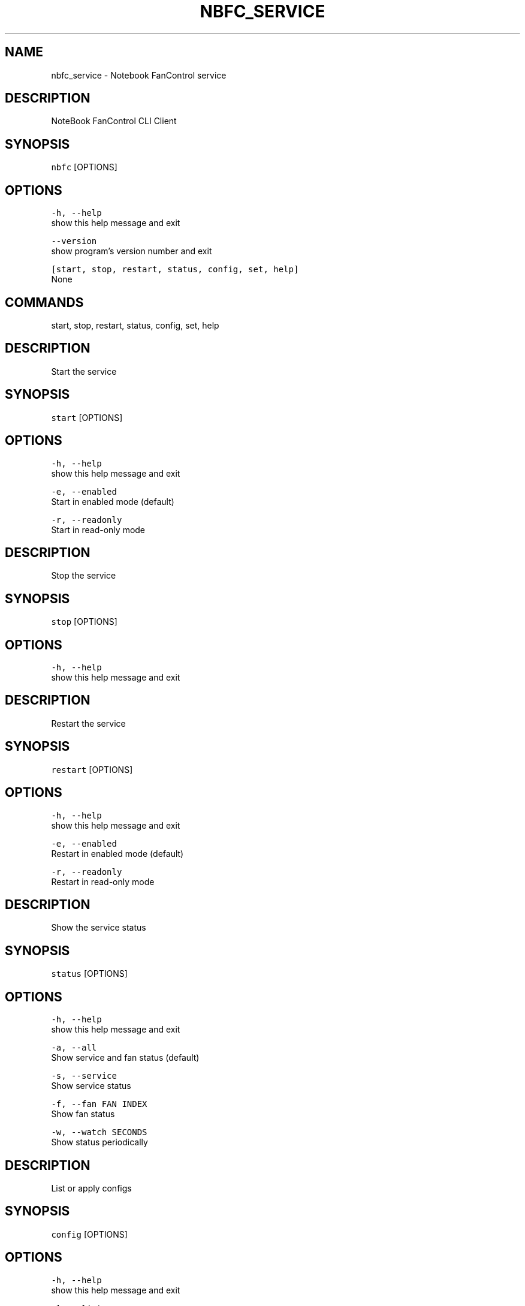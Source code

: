 .nh
.TH NBFC\_SERVICE 1 "MARCH 2021" Notebook FanControl
.SH NAME
.PP
nbfc\_service \- Notebook FanControl service

.SH DESCRIPTION
.PP
NoteBook FanControl CLI Client

.SH SYNOPSIS
.PP
\fB\fCnbfc\fR [OPTIONS]

.SH OPTIONS
.PP
\fB\fC\-h, \-\-help\fR
    show this help message and exit

.PP
\fB\fC\-\-version\fR
    show program's version number and exit

.PP
\fB\fC[start, stop, restart, status, config, set, help]\fR
    None

.SH COMMANDS
.PP
start, stop, restart, status, config, set, help

.SH DESCRIPTION
.PP
Start the service

.SH SYNOPSIS
.PP
\fB\fCstart\fR [OPTIONS]

.SH OPTIONS
.PP
\fB\fC\-h, \-\-help\fR
    show this help message and exit

.PP
\fB\fC\-e, \-\-enabled\fR
    Start in enabled mode (default)

.PP
\fB\fC\-r, \-\-readonly\fR
    Start in read\-only mode

.SH DESCRIPTION
.PP
Stop the service

.SH SYNOPSIS
.PP
\fB\fCstop\fR [OPTIONS]

.SH OPTIONS
.PP
\fB\fC\-h, \-\-help\fR
    show this help message and exit

.SH DESCRIPTION
.PP
Restart the service

.SH SYNOPSIS
.PP
\fB\fCrestart\fR [OPTIONS]

.SH OPTIONS
.PP
\fB\fC\-h, \-\-help\fR
    show this help message and exit

.PP
\fB\fC\-e, \-\-enabled\fR
    Restart in enabled mode (default)

.PP
\fB\fC\-r, \-\-readonly\fR
    Restart in read\-only mode

.SH DESCRIPTION
.PP
Show the service status

.SH SYNOPSIS
.PP
\fB\fCstatus\fR [OPTIONS]

.SH OPTIONS
.PP
\fB\fC\-h, \-\-help\fR
    show this help message and exit

.PP
\fB\fC\-a, \-\-all\fR
    Show service and fan status (default)

.PP
\fB\fC\-s, \-\-service\fR
    Show service status

.PP
\fB\fC\-f, \-\-fan FAN INDEX\fR
    Show fan status

.PP
\fB\fC\-w, \-\-watch SECONDS\fR
    Show status periodically

.SH DESCRIPTION
.PP
List or apply configs

.SH SYNOPSIS
.PP
\fB\fCconfig\fR [OPTIONS]

.SH OPTIONS
.PP
\fB\fC\-h, \-\-help\fR
    show this help message and exit

.PP
\fB\fC\-l, \-\-list\fR
    List all available configs (default)

.PP
\fB\fC\-s, \-\-set config\fR
    Set a config

.PP
\fB\fC\-a, \-\-apply config\fR
    Set a config and enable fan control

.PP
\fB\fC\-r, \-\-recommend\fR
    List configs which may work for your device

.SH DESCRIPTION
.PP
Control fan speed

.SH SYNOPSIS
.PP
\fB\fCset\fR [OPTIONS]

.SH OPTIONS
.PP
\fB\fC\-h, \-\-help\fR
    show this help message and exit

.PP
\fB\fC\-a, \-\-auto\fR
    Set fan speed to 'auto'

.PP
\fB\fC\-s, \-\-speed PERCENT\fR
    Set fan speed to PERCENT

.PP
\fB\fC\-f, \-\-fan FAN INDEX\fR
    Fan index (zero based)

.SH DESCRIPTION
.PP
Show help

.SH SYNOPSIS
.PP
\fB\fChelp\fR [OPTIONS]

.SH OPTIONS
.PP
\fB\fC\-h, \-\-help\fR
    show this help message and exit

.SH FILES
.PP
\fI/var/run/nbfc\_service.pid\fP
  File containing the PID of current running nbfc\_service.

.PP
\fI/var/run/nbfc\_service.state.json\fP
  State file of nbfc\_service. Updated every \fIEcPollInterval\fP miliseconds See nbfc\_service.json(5) for further details.

.PP
\fI/etc/nbfc/nbfc.json\fP
  The system wide configuration file. See nbfc\_service.json(5) for further details.

.PP
\fI/etc/nbfc/configs/*\&.json\fP
  Configuration files for various notebook models. See nbfc\_service.json(5) for further details.

.SH BUGS
.PP
Bugs to https://github.com/braph/nbfc\-linux

.SH AUTHOR
.PP
Benjamin Abendroth (braph93@gmx.de)

.SH SEE ALSO
.PP
nbfc\_service(1), nbfc\_service.json(5), ec\_probe(1), fancontrol(1)
